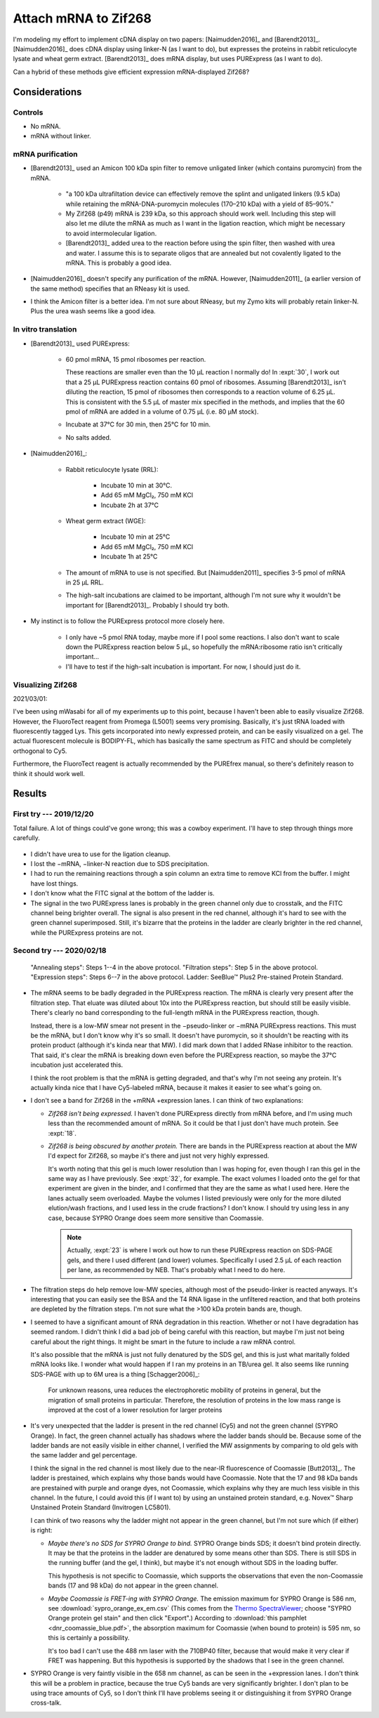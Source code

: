 *********************
Attach mRNA to Zif268
*********************
I'm modeling my effort to implement cDNA display on two papers: 
[Naimudden2016]_ and [Barendt2013]_.  [Naimudden2016]_ does cDNA display using 
linker-N (as I want to do), but expresses the proteins in rabbit reticulocyte 
lysate and wheat germ extract.  [Barendt2013]_ does mRNA display, but uses 
PURExpress (as I want to do). 

Can a hybrid of these methods give efficient expression mRNA-displayed Zif268?

Considerations
==============

Controls
--------
- No mRNA.

- mRNA without linker.

mRNA purification
-----------------
- [Barendt2013]_ used an Amicon 100 kDa spin filter to remove unligated linker 
  (which contains puromycin) from the mRNA.

   - "a 100 kDa ultrafiltation device can effectively remove the splint and 
     unligated linkers (9.5 kDa) while retaining the mRNA-DNA-puromycin 
     molecules (170–210 kDa) with a yield of 85–90%."

   - My Zif268 (p49) mRNA is 239 kDa, so this approach should work well.  
     Including this step will also let me dilute the mRNA as much as I want in 
     the ligation reaction, which might be necessary to avoid intermolecular 
     ligation.

   - [Barendt2013]_ added urea to the reaction before using the spin filter, 
     then washed with urea and water.  I assume this is to separate oligos that 
     are annealed but not covalently ligated to the mRNA.  This is probably a 
     good idea.

   .. update:: 2020/02/18

      Formamide might work even better, based on my loading buffer experiments: 
      :expt:`51`.

- [Naimudden2016]_ doesn't specify any purification of the mRNA.  However, 
  [Naimudden2011]_ (a earlier version of the same method) specifies that an 
  RNeasy kit is used.

- I think the Amicon filter is a better idea.  I'm not sure about RNeasy, but 
  my Zymo kits will probably retain linker-N.  Plus the urea wash seems like a 
  good idea.

In vitro translation
--------------------
- [Barendt2013]_ used PURExpress:

   - 60 pmol mRNA, 15 pmol ribosomes per reaction.
     
     These reactions are smaller even than the 10 µL reaction I normally do!  
     In :expt:`30`, I work out that a 25 µL PURExpress reaction contains 60 
     pmol of ribosomes.  Assuming [Barendt2013]_ isn't diluting the reaction, 
     15 pmol of ribosomes then corresponds to a reaction volume of 6.25 µL.  
     This is consistent with the 5.5 µL of master mix specified in the methods, 
     and implies that the 60 pmol of mRNA are added in a volume of 0.75 µL 
     (i.e. 80 µM stock).
     
   - Incubate at 37°C for 30 min, then 25°C for 10 min.

   - No salts added.

- [Naimudden2016]_:

   - Rabbit reticulocyte lysate (RRL):

      - Incubate 10 min at 30°C.

      - Add 65 mM MgCl₂, 750 mM KCl

      - Incubate 2h at 37°C

   - Wheat germ extract (WGE):

      - Incubate 10 min at 25°C

      - Add 65 mM MgCl₂, 750 mM KCl

      - Incubate 1h at 25°C

   - The amount of mRNA to use is not specified.  But [Naimudden2011]_ 
     specifies 3-5 pmol of mRNA in 25 µL RRL.

   - The high-salt incubations are claimed to be important, although I'm not 
     sure why it wouldn't be important for [Barendt2013]_.  Probably I should 
     try both.

- My instinct is to follow the PURExpress protocol more closely here.

   - I only have ~5 pmol RNA today, maybe more if I pool some reactions.  I 
     also don't want to scale down the PURExpress reaction below 5 µL, so 
     hopefully the mRNA:ribosome ratio isn't critically important...

   - I'll have to test if the high-salt incubation is important.  For now, I 
     should just do it.

Visualizing Zif268
------------------
2021/03/01:

I've been using mWasabi for all of my experiments up to this point, because I 
haven't been able to easily visualize Zif268.  However, the FluoroTect reagent 
from Promega (L5001) seems very promising.  Basically, it's just tRNA loaded 
with fluorescently tagged Lys.  This gets incorporated into newly expressed 
protein, and can be easily visualized on a gel.  The actual fluorescent 
molecule is BODIPY-FL, which has basically the same spectrum as FITC and should 
be completely orthogonal to Cy5.

Furthermore, the FluoroTect reagent is actually recommended by the PUREfrex 
manual, so there's definitely reason to think it should work well.

Results
=======

First try --- 2019/12/20
------------------------
Total failure.  A lot of things could've gone wrong; this was a cowboy 
experiment.  I'll have to step through things more carefully.

.. figure:: 20191220_cdna_display.svg

- I didn't have urea to use for the ligation cleanup.

- I lost the −mRNA, −linker-N reaction due to SDS precipitation.

- I had to run the remaining reactions through a spin column an extra time to 
  remove KCl from the buffer.  I might have lost things.

- I don't know what the FITC signal at the bottom of the ladder is.

- The signal in the two PURExpress lanes is probably in the green channel only 
  due to crosstalk, and the FITC channel being brighter overall.  The signal is 
  also present in the red channel, although it's hard to see with the green 
  channel superimposed.  Still, it's bizarre that the proteins in the ladder 
  are clearly brighter in the red channel, while the PURExpress proteins are 
  not.

.. update:: 2019/12/31

   I noticed that my linker-N doesn't have the reverse transcription primer 
   arm.  This shouldn't have affected this experiment (the puromycin is still 
   there), but I won't be able to progress beyond this step until I get the 
   right linker.  See :expt:`6` for more about this.

Second try --- 2020/02/18
-------------------------
.. protocol:: 20200218_anneal_ligate_wash_barendt_purex_page.txt

.. figure:: 20200218_express_f11_o93_10_10.svg

   "Annealing steps": Steps 1--4 in the above protocol.  "Filtration steps": 
   Step 5 in the above protocol.  "Expression steps": Steps 6--7 in the above 
   protocol.  Ladder: SeeBlue™ Plus2 Pre-stained Protein Standard.

- The mRNA seems to be badly degraded in the PURExpress reaction.  The mRNA is 
  clearly very present after the filtration step.  That eluate was diluted 
  about 10x into the PURExpress reaction, but should still be easily visible.  
  There's clearly no band corresponding to the full-length mRNA in the 
  PURExpress reaction, though.
  
  Instead, there is a low-MW smear not present in the −pseudo-linker or −mRNA 
  PURExpress reactions.  This must be the mRNA, but I don't know why it's so 
  small.  It doesn't have puromycin, so it shouldn't be reacting with its 
  protein product (although it's kinda near that MW).  I did mark down that I 
  added RNase inhibitor to the reaction.  That said, it's clear the mRNA is 
  breaking down even before the PURExpress reaction, so maybe the 37°C 
  incubation just accelerated this.  

  I think the root problem is that the mRNA is getting degraded, and that's why 
  I'm not seeing any protein.  It's actually kinda nice that I have Cy5-labeled 
  mRNA, because it makes it easier to see what's going on.  

- I don't see a band for Zif268 in the +mRNA +expression lanes.  I can think of 
  two explanations:
  
  - *Zif268 isn't being expressed.*  I haven't done PURExpress directly from 
    mRNA before, and I'm using much less than the recommended amount of mRNA.  
    So it could be that I just don't have much protein.  See :expt:`18`.
  
  - *Zif268 is being obscured by another protein.*  There are bands in the 
    PURExpress reaction at about the MW I'd expect for Zif268, so maybe it's 
    there and just not very highly expressed. 

    It's worth noting that this gel is much lower resolution than I was hoping 
    for, even though I ran this gel in the same way as I have previously.  See 
    :expt:`32`, for example.  The exact volumes I loaded onto the gel for that 
    experiment are given in the binder, and I confirmed that they are the same 
    as what I used here.  Here the lanes actually seem overloaded.  Maybe the 
    volumes I listed previously were only for the more diluted elution/wash 
    fractions, and I used less in the crude fractions?  I don't know.  I should 
    try using less in any case, because SYPRO Orange does seem more sensitive 
    than Coomassie.

    .. note::

       Actually, :expt:`23` is where I work out how to run these PURExpress 
       reaction on SDS-PAGE gels, and there I used different (and lower) 
       volumes.  Specifically I used 2.5 µL of each reaction per lane, as 
       recommended by NEB.  That's probably what I need to do here.
    
- The filtration steps do help remove low-MW species, although most of the 
  pseudo-linker is reacted anyways.  It's interesting that you can easily see 
  the BSA and the T4 RNA ligase in the unfiltered reaction, and that both 
  proteins are depleted by the filtration steps.  I'm not sure what the >100 
  kDa protein bands are, though.

- I seemed to have a significant amount of RNA degradation in this reaction.  
  Whether or not I have degradation has seemed random.  I didn't think I did a 
  bad job of being careful with this reaction, but maybe I'm just not being 
  careful about the right things.  It might be smart in the future to include a 
  raw mRNA control.

  It's also possible that the mRNA is just not fully denatured by the SDS gel, 
  and this is just what maritally folded mRNA looks like.  I wonder what would 
  happen if I ran my proteins in an TB/urea gel.  It also seems like running 
  SDS-PAGE with up to 6M urea is a thing [Schagger2006]_:

    For unknown reasons, urea reduces the electrophoretic mobility of proteins 
    in general, but the migration of small proteins in particular. Therefore, 
    the resolution of proteins in the low mass range is improved at the cost of 
    a lower resolution for larger proteins

- It's very unexpected that the ladder is present in the red channel (Cy5) and 
  not the green channel (SYPRO Orange).  In fact, the green channel actually 
  has shadows where the ladder bands should be.  Because some of the ladder 
  bands are not easily visible in either channel, I verified the MW assignments 
  by comparing to old gels with the same ladder and gel percentage.
  
  I think the signal in the red channel is most likely due to the near-IR 
  fluorescence of Coomassie [Butt2013]_.  The ladder is prestained, which 
  explains why those bands would have Coomassie.  Note that the 17 and 98 kDa 
  bands are prestained with purple and orange dyes, not Coomassie, which 
  explains why they are much less visible in this channel.  In the future, I 
  could avoid this (if I want to) by using an unstained protein standard, e.g.  
  Novex™ Sharp Unstained Protein Standard (Invitrogen LC5801).
  
  I can think of two reasons why the ladder might not appear in the green 
  channel, but I'm not sure which (if either) is right:
  
  - *Maybe there's no SDS for SYPRO Orange to bind.*  SYPRO Orange binds SDS; 
    it doesn't bind protein directly.  It may be that the proteins in the 
    ladder are denatured by some means other than SDS.  There is still SDS in 
    the running buffer (and the gel, I think), but maybe it's not enough 
    without SDS in the loading buffer.  

    This hypothesis is not specific to Coomassie, which supports the 
    observations that even the non-Coomassie bands (17 and 98 kDa) do not 
    appear in the green channel.

  - *Maybe Coomassie is FRET-ing with SYPRO Orange.*  The emission maximum for 
    SYPRO Orange is 586 nm, see :download:`sypro_orange_ex_em.csv`  (This comes 
    from the `Thermo SpectraViewer 
    <https://www.thermofisher.com/us/en/home/life-science/cell-analysis/labeling-chemistry/fluorescence-spectraviewer.html>`_; 
    choose "SYPRO Orange protein gel stain" and then click "Export".) According 
    to :download:`this pamphlet <dnr_coomassie_blue.pdf>`, the absorption 
    maximum for Coomassie (when bound to protein) is 595 nm, so this is 
    certainly a possibility. 
    
    It's too bad I can't use the 488 nm laser with the 710BP40 filter, because 
    that would make it very clear if FRET was happening.  But this hypothesis 
    is supported by the shadows that I see in the green channel.

- SYPRO Orange is very faintly visible in the 658 nm channel, as can be seen in 
  the +expression lanes.  I don't think this will be a problem in practice, 
  because the true Cy5 bands are very significantly brighter.  I don't plan to 
  be using trace amounts of Cy5, so I don't think I'll have problems seeing it 
  or distinguishing it from SYPRO Orange cross-talk.
